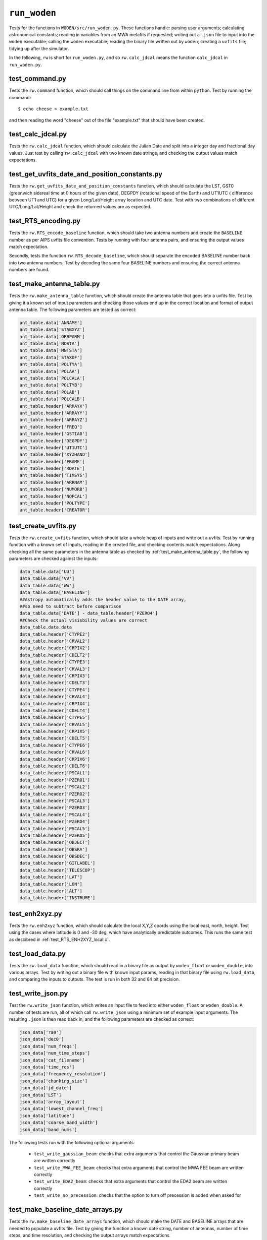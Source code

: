 ``run_woden``
=========================
Tests for the functions in ``WODEN/src/run_woden.py``. These functions handle:
parsing user arguments; calculating astronomical constants;
reading in variables from an MWA metafits if requested; writing out a ``.json``
file to input into the ``woden`` executable; calling the ``woden`` executable;
reading the binary file written out by ``woden``; creating a ``uvfits`` file;
tidying up after the simulator.

In the following, ``rw`` is short for ``run_woden.py``, and so ``rw.calc_jdcal``
means the function ``calc_jdcal`` in ``run_woden.py``.

test_command.py
*******************************************************
Tests the ``rw.command`` function, which should call things on the command line
from within ``python``. Test by running the command::

   $ echo cheese > example.txt

and then reading the word "cheese" out of the file "example.txt" that should
have been created.

test_calc_jdcal.py
*******************************************************
Tests the ``rw.calc_jdcal`` function, which should calculate the Julian Date and
split into a integer day and fractional day values. Just test by calling
``rw.calc_jdcal`` with two known date strings, and checking the output values
match expectations.

test_get_uvfits_date_and_position_constants.py
*******************************************************
Tests the ``rw.get_uvfits_date_and_position_constants`` function,
which should calculate the LST, GST0 (greenwich sidereal time at 0 hours
of the given date), DEGPDY (rotational speed of the Earth) and UT1UTC (
difference between UT1 and UTC) for a given Long/Lat/Height array location and
UTC date. Test with two combinations of different UTC/Long/Lat/Height and
check the returned values are as expected.

test_RTS_encoding.py
*******************************************************
Tests the ``rw.RTS_encode_baseline`` function, which should take two antenna
numbers and create the ``BASELINE`` number as per AIPS uvfits file convention.
Tests by running with four antenna pairs, and ensuring the output values match
expectation.

Secondly, tests the function ``rw.RTS_decode_baseline``, which should separate
the encoded BASELINE number back into two antenna numbers. Test by decoding the
same four BASELINE numbers and ensuring the correct antenna numbers are found.

test_make_antenna_table.py
*******************************************************
Tests the ``rw.make_antenna_table`` function, which should create
the antenna table that goes into a uvfits file. Test by giving it a
known set of input parameters and checking those values end up in
the correct location and format of output antenna table. The following parameters
are tested as correct:

.. code-block:: python

   ant_table.data['ANNAME']
   ant_table.data['STABXYZ']
   ant_table.data['ORBPARM']
   ant_table.data['NOSTA']
   ant_table.data['MNTSTA']
   ant_table.data['STAXOF']
   ant_table.data['POLTYA']
   ant_table.data['POLAA']
   ant_table.data['POLCALA']
   ant_table.data['POLTYB']
   ant_table.data['POLAB']
   ant_table.data['POLCALB']
   ant_table.header['ARRAYX']
   ant_table.header['ARRAYY']
   ant_table.header['ARRAYZ']
   ant_table.header['FREQ']
   ant_table.header['GSTIA0']
   ant_table.header['DEGPDY']
   ant_table.header['UT1UTC']
   ant_table.header['XYZHAND']
   ant_table.header['FRAME']
   ant_table.header['RDATE']
   ant_table.header['TIMSYS']
   ant_table.header['ARRNAM']
   ant_table.header['NUMORB']
   ant_table.header['NOPCAL']
   ant_table.header['POLTYPE']
   ant_table.header['CREATOR']

test_create_uvfits.py
*******************************************************
Tests the ``rw.create_uvfits`` function, which should take a whole
heap of inputs and write out a uvfits. Test by running function with a known
set of inputs, reading in the created file, and checking contents match
expectations. Along checking all the same parameters in the antenna table as
checked by :ref:`test_make_antenna_table.py`, the following parameters are
checked against the inputs:

.. code-block:: python

    data_table.data['UU']
    data_table.data['VV']
    data_table.data['WW']
    data_table.data['BASELINE']
    ##Astropy automatically adds the header value to the DATE array,
    ##so need to subtract before comparison
    data_table.data['DATE'] - data_table.header['PZERO4']
    ##Check the actual visisbility values are correct
    data_table.data.data
    data_table.header['CTYPE2']
    data_table.header['CRVAL2']
    data_table.header['CRPIX2']
    data_table.header['CDELT2']
    data_table.header['CTYPE3']
    data_table.header['CRVAL3']
    data_table.header['CRPIX3']
    data_table.header['CDELT3']
    data_table.header['CTYPE4']
    data_table.header['CRVAL4']
    data_table.header['CRPIX4']
    data_table.header['CDELT4']
    data_table.header['CTYPE5']
    data_table.header['CRVAL5']
    data_table.header['CRPIX5']
    data_table.header['CDELT5']
    data_table.header['CTYPE6']
    data_table.header['CRVAL6']
    data_table.header['CRPIX6']
    data_table.header['CDELT6']
    data_table.header['PSCAL1']
    data_table.header['PZERO1']
    data_table.header['PSCAL2']
    data_table.header['PZERO2']
    data_table.header['PSCAL3']
    data_table.header['PZERO3']
    data_table.header['PSCAL4']
    data_table.header['PZERO4']
    data_table.header['PSCAL5']
    data_table.header['PZERO5']
    data_table.header['OBJECT']
    data_table.header['OBSRA']
    data_table.header['OBSDEC']
    data_table.header['GITLABEL']
    data_table.header['TELESCOP']
    data_table.header['LAT']
    data_table.header['LON']
    data_table.header['ALT']
    data_table.header['INSTRUME']

test_enh2xyz.py
*******************************************************
Tests the ``rw.enh2xyz`` function, which should calculate the local X,Y,Z coords
using the local east, north, height. Test using the cases where latitude is 0
and -30 deg, which have analytically predictable outcomes. This runs the same
test as descibred in :ref:`test_RTS_ENH2XYZ_local.c`.

test_load_data.py
*******************************************************
Tests the ``rw.load_data`` function, which should read in a binary
file as output by ``woden_float`` or ``woden_double``, into various arrays.
Test by writing out a binary file with known input params, reading in that
binary file using ``rw.load_data``, and comparing the inputs to outputs. The
test is run in both 32 and 64 bit precision.

test_write_json.py
*******************************************************
Test the ``rw.write_json`` function, which writes an input file to feed into
either ``woden_float`` or ``woden_double``. A number of tests are run, all of
which call ``rw.write_json`` using a minimum set of example input arguments.
The resulting ``.json`` is then read back in, and the following parameters are
checked as correct:

.. code-block:: python

   json_data['ra0']
   json_data['dec0']
   json_data['num_freqs']
   json_data['num_time_steps']
   json_data['cat_filename']
   json_data['time_res']
   json_data['frequency_resolution']
   json_data['chunking_size']
   json_data['jd_date']
   json_data['LST']
   json_data['array_layout']
   json_data['lowest_channel_freq']
   json_data['latitude']
   json_data['coarse_band_width']
   json_data['band_nums']

The following tests run with the following optional arguments:

 - ``test_write_gaussian_beam``: checks that extra arguments that control the Gaussian primary beam are written correctly
 - ``test_write_MWA_FEE_beam``: checks that extra arguments that control the MWA FEE beam are written correctly
 - ``test_write_EDA2_beam``: checks that extra arguments that control the EDA2 beam are written correctly
 - ``test_write_no_precession``: checks that the option to turn off precession is added when asked for

test_make_baseline_date_arrays.py
*******************************************************
Tests the ``rw.make_baseline_date_arrays`` function, which should make
the DATE and BASELINE arrays that are needed to populate a uvfits file. Test
by giving the function a known date string, number of antennas, number of time
steps, and time resolution, and checking the output arrays match expectations.

test_remove_phase_tracking.py
*******************************************************
Tests the ``rw.remove_phase_tracking`` function, which should remove
the phase tracking applied to visibilities. The original MWA correlator
did not phase track, so the ``RTS`` expects no phase tracking on the data, so
to input ``WODEN`` simulations into the ``RTS``, have to undo the phase-tracking.
The ``RTS`` calculates it's own ``u,v,w``, so I only fiddle the visibilities
here so be warned.

This test starts by creating a random array layout via:

.. code-block:: python

  num_antennas = 50
  ##Make a random array layout
  east = np.random.uniform(-1000, 1000, num_antennas)
  north = np.random.uniform(-1000, 1000, num_antennas)
  height = np.random.uniform(0, 10, num_antennas)

These coordinates can then be used the calculate *u,v,w* coodinates for a given
array location (I'm using the MWA site) and phase-centre.

First of all, for 10 frequency channels (100MHz to 190MHz at 10MHz resolution),
and for 10 time steps (at a 2s resolution), calculate the phase-tracked
measurement equation:

.. math::

    V_{\textrm{phased}} = \exp\left[2\pi i \left(ul + vm + w(n-1) \right) \right]

where the :math:`u,v,w` and :math:`l,m,n` are calculated with a phase centre of RA, Dec =
:math:`40^\circ, -50^\circ`, and I calculate a single :math:`l,m,n` for a source at
RA, Dec = :math:`10^\circ, -15^\circ` (so in this setup, :math:`u,v,w` change with
time, and :math:`l,m,n` are constant).

I also calculate the  measurement equation without phase tracking, where I calculate
:math:`u_{\mathrm{zen}},v_{\mathrm{zen}},w_{\mathrm{zen}}` and
:math:`l_{\mathrm{zen}},m_{\mathrm{zen}},n_{\mathrm{zen}}`, using the zenith of
the instrument as a coordinate system centre, and use the following
equation:

.. math::

    V_{\textrm{unphased}} = \exp\left[2\pi i \left(u_{\mathrm{zen}}l_{\mathrm{zen}} + v_{\mathrm{zen}}m_{\mathrm{zen}} + w_{\mathrm{zen}}n_{\mathrm{zen}} \right) \right]

(in this setup, :math:`u_{\mathrm{zen}},v_{\mathrm{zen}},w_{\mathrm{zen}}`
are constant with time, and :math:`l_{\mathrm{zen}},m_{\mathrm{zen}},n_{\mathrm{zen}}`
change with time).

I then use :math:`V_{\textrm{phased}}` as an input to ``rw.remove_phase_tracking``
along with :math:`w`, and use that to unwrap the phase tracking. I then assert
that the output of ``rw.remove_phase_tracking`` matches :math:`V_{\textrm{unphased}}`.

test_argument_inputs.py
*******************************************************
These tests run ``rw.get_parser``, which runs the command line parser, and
``rw.check_args``, which checks the ``args`` collected by ``rw.get_parser``
are parsed correctly. It also does sanity checks on certain combinations of args
such that we don't feed WODEN arguments that won't work. The following tests are run
with the expected outcomes:

 - ``test_parser_fails``: There are three required arguments, ``--ra0``, ``--dec0``, and ``--cat_filename``. Check the parser errors if missing.
 - ``test_missing_args_without_metafits_fails``: If the user doesn't supply the ``--metafits`` arg, there are a minimum set of arguments that must be input. Check ``rw.check_args`` errors if they are missing
 - ``test_metafits_read_fails``: Check ``rw.check_args`` errors if there is a bad path to a metafits file
 - ``test_read_metafits_succeeds``: Check the correct values are read in from a known metafits file
 - ``test_EDA2_args_work``: Check the correct arguments are selected for an EDA2 beam simulation
 - ``test_GaussBeam_args_work``: Check that Gaussian beam related arguments work as expected. Iteratively check that if arguments with defaults are not given (e.g. ``--gauss_ra_point``) that they are set to their defaults, and if they *are* supplied, that they match the given value.
 - ``test_MWAFEEBeam_args_work``: Checks that the MWA FEE primary beam is handled by ``ra.check_args`` correctly. The function should error out if certain paths to the hdf5 file that holds the spherical harmonic information is missing, and if the delays have been specified incorrectly. Check that things work when the correct arguments are given.


test_read_uvfits_into_pyuvdata.py
*******************************************************
This tests the absolute minimal compliance with `pyuvdata`_. The test calls
``rw.create_uvfits`` with a set of dummy input variables to make a file
called ``unittest_example.uvfits``. It then simply checks that the following
lines don't throw an error:

.. code-block:: python

  from pyuvdata import UVData
  UV = UVData()
  UV.read('unittest_example.uvfits')

This really only tests that the correct keywords and arrays are present in the
output ``unittest_example.uvfits`` to a level that appeases ``pyuvdata``.
The test is setup to skip if the user has not installed ``pyuvdata``.

.. _`pyuvdata`: https://pyuvdata.readthedocs.io/en/latest/index.html
